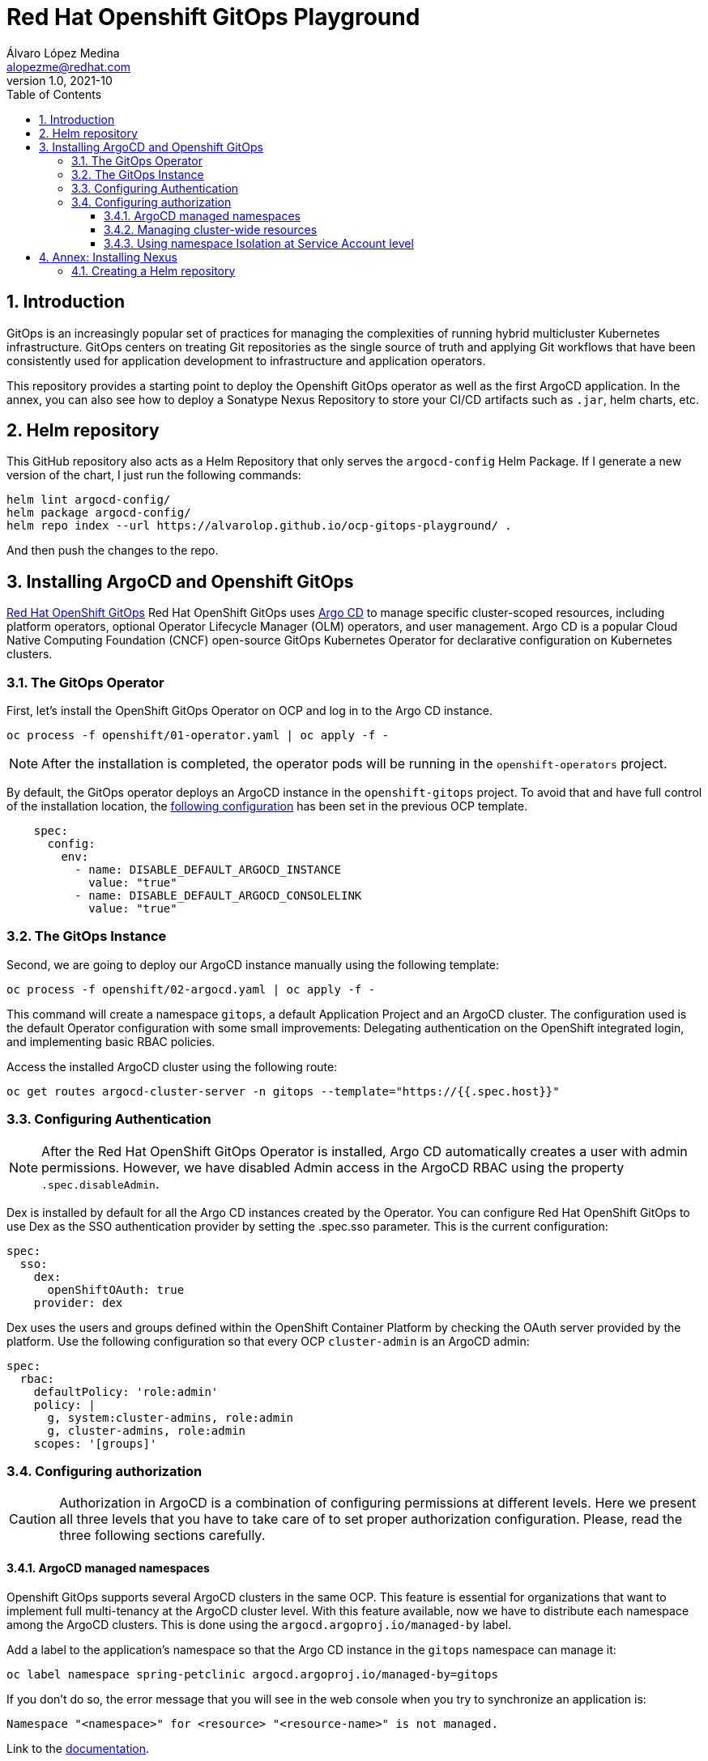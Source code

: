 = Red Hat Openshift GitOps Playground
Álvaro López Medina <alopezme@redhat.com>
v1.0, 2021-10
// Metadata
:description: This document shows how to do a basic installation of ArgoCD customizing basic configuration of login.
:keywords: argocd, gitops, openshift, red hat
// Settings
:toc:
:toclevels: 3
:sectanchors:
:sectnumlevels: 3
:sectnums: 
:source-highlighter: pygments
:imagesdir: images
// Start: Enable admonition icons
ifdef::env-github[]
:tip-caption: :bulb:
:note-caption: :information_source:
:important-caption: :heavy_exclamation_mark:
:caution-caption: :fire:
:warning-caption: :warning:
endif::[]
ifndef::env-github[]
:icons: font
endif::[]
// End: Enable admonition icons
// Refs
:ocp-cluster-project: gitops
:ocp-cluster-name: argocd-cluster
:ocp-app-project: spring-petclinic



== Introduction

GitOps is an increasingly popular set of practices for managing the complexities of running hybrid multicluster Kubernetes infrastructure. GitOps centers on treating Git repositories as the single source of truth and applying Git workflows that have been consistently used for application development to infrastructure and application operators. 

This repository provides a starting point to deploy the Openshift GitOps operator as well as the first ArgoCD application. In the annex, you can also see how to deploy a Sonatype Nexus Repository to store your CI/CD artifacts such as `.jar`, helm charts, etc.


== Helm repository

This GitHub repository also acts as a Helm Repository that only serves the `argocd-config` Helm Package. If I generate a new version of the chart, I just run the following commands:

[source, bash]
----
helm lint argocd-config/
helm package argocd-config/
helm repo index --url https://alvarolop.github.io/ocp-gitops-playground/ .
----

And then push the changes to the repo.

== Installing ArgoCD and Openshift GitOps

https://docs.openshift.com/gitops/1.10/understanding_openshift_gitops/about-redhat-openshift-gitops.html[Red Hat OpenShift GitOps] Red Hat OpenShift GitOps uses https://argo-cd.readthedocs.io/en/stable[Argo CD] to manage specific cluster-scoped resources, including platform operators, optional Operator Lifecycle Manager (OLM) operators, and user management. Argo CD is a popular Cloud Native Computing Foundation (CNCF) open-source GitOps Kubernetes Operator for declarative configuration on Kubernetes clusters. 

=== The GitOps Operator

First, let's install the OpenShift GitOps Operator on OCP and log in to the Argo CD instance.

[source, bash]
----
oc process -f openshift/01-operator.yaml | oc apply -f -
----

NOTE: After the installation is completed, the operator pods will be running in the `openshift-operators` project.

By default, the GitOps operator deploys an ArgoCD instance in the `openshift-gitops` project. To avoid that and have full control of the installation location, the https://access.redhat.com/solutions/6097231[following configuration] has been set in the previous OCP template.

[source, yaml]
----
    spec:
      config:
        env:
          - name: DISABLE_DEFAULT_ARGOCD_INSTANCE
            value: "true"
          - name: DISABLE_DEFAULT_ARGOCD_CONSOLELINK
            value: "true"
----

=== The GitOps Instance

Second, we are going to deploy our ArgoCD instance manually using the following template:

[source, bash]
----
oc process -f openshift/02-argocd.yaml | oc apply -f -
----

This command will create a namespace `{ocp-cluster-project}`, a default Application Project and an ArgoCD cluster. The configuration used is the default Operator configuration with some small improvements: Delegating authentication on the OpenShift integrated login, and implementing basic RBAC policies.

Access the installed ArgoCD cluster using the following route:

[source, bash, subs="attributes"]
----
oc get routes {ocp-cluster-name}-server -n {ocp-cluster-project} --template="https://{{.spec.host}}"
----



=== Configuring Authentication

NOTE: After the Red Hat OpenShift GitOps Operator is installed, Argo CD automatically creates a user with admin permissions. However, we have disabled Admin access in the ArgoCD RBAC using the property `.spec.disableAdmin`. 

Dex is installed by default for all the Argo CD instances created by the Operator. You can configure Red Hat OpenShift GitOps to use Dex as the SSO authentication provider by setting the .spec.sso parameter. This is the current configuration:

[source, yaml]
----
spec:
  sso:
    dex:
      openShiftOAuth: true
    provider: dex
----

Dex uses the users and groups defined within the OpenShift Container Platform by checking the OAuth server provided by the platform. Use the following configuration so that every OCP `cluster-admin` is an ArgoCD admin:

[source, yaml]
----
spec:
  rbac:
    defaultPolicy: 'role:admin'
    policy: |
      g, system:cluster-admins, role:admin
      g, cluster-admins, role:admin
    scopes: '[groups]'
----





=== Configuring authorization

CAUTION: Authorization in ArgoCD is a combination of configuring permissions at different levels. Here we present all three levels that you have to take care of to set proper authorization configuration. Please, read the three following sections carefully. 


==== ArgoCD managed namespaces

Openshift GitOps supports several ArgoCD clusters in the same OCP. This feature is essential for organizations that want to implement full multi-tenancy at the ArgoCD cluster level. With this feature available, now we have to distribute each namespace among the ArgoCD clusters. This is done using the `argocd.argoproj.io/managed-by` label.

Add a label to the application's namespace so that the Argo CD instance in the `{ocp-cluster-project}` namespace can manage it:

[source, bash, subs="attributes"]
----
oc label namespace {ocp-app-project} argocd.argoproj.io/managed-by={ocp-cluster-project}
----

If you don't do so, the error message that you will see in the web console when you try to synchronize an application is:

[source, bash]
----
Namespace "<namespace>" for <resource> "<resource-name>" is not managed.
----

Link to the https://docs.openshift.com/gitops/1.10/declarative_clusterconfig/configuring-an-openshift-cluster-by-deploying-an-application-with-cluster-configurations.html#creating-an-application-by-using-the-oc-tool_configuring-an-openshift-cluster-by-deploying-an-application-with-cluster-configurations[documentation]. 


==== Managing cluster-wide resources

Cluster resources are not bound to a namespace, and, therefore, are not affected by the previous label. For that reason, non-default ArgoCD instances cannot control them. If you want to do so, you need to instruct the GitOps operator to allow it for your cluster like in the following example:

[source, yaml]
----
    spec:
      config:
        env:
          - name: ARGOCD_CLUSTER_CONFIG_NAMESPACES
            value: openshift-gitops, gitops
----




==== Using namespace Isolation at Service Account level

The ArgoCD instance only has privileges in its namespace which is `{ocp-cluster-project}`. For creating/updating/listing resources in other namespaces, it's mandatory to update the RBAC for its Service Account.

This section can be as complex as the security requirements that your organization demands for the ArgoCD deployment. The easiest solution for non-productive environments would be to grant `cluster-admin` rights to the service account that interacts with the k8s API.

[source, bash, subs="attributes"]
----
oc adm policy add-cluster-role-to-user admin system:serviceaccount:{ocp-cluster-project}:{ocp-cluster-name}-argocd-application-controller
----


If you prefer to have a per-project tunning, you can use the configuration set in the template `openshift/11-application-app.yaml`, where we provide project admin rights to the SA. This is also oriented to get a proper multi-tenancy configuration, like in the previous section. Check the template mentioned or use the following command:

[source, bash, subs="attributes"]
----
oc adm policy add-role-to-user admin system:serviceaccount:{ocp-cluster-project}:{ocp-cluster-name}-argocd-application-controller -n {ocp-app-project}
----


Obviously, you can even set a finer tunning by creating a custom `Role` and `RoleBinding` to specify the resources that each ArgoCD will be allowed to manage per namespace. This https://access.redhat.com/solutions/5875661[KCS] gives you an example of how to configure one of these `RoleBindings`.



Extra documentation:

* https://blog.andyserver.com/2020/12/argocd-namespace-isolation[Deep-dive blog post] about namespace isolation using the SA `RoleBindings`.
* https://github.com/redhat-developer/gitops-operator/issues/116[Upstream issue] regarding permissions for the ArgoCD instance.











== Annex: Installing Nexus

[IMPORTANT]
====
TL;DR: Execute the following script to auto-install a Nexus instance in your cluster:

[source, bash]
----
./nexus-auto-install.sh
----
====

Nexus Repository OSS is an open-source repository that supports many artifact formats, including Docker, Java™, and npm. With the Nexus tool integration, pipelines in your toolchain can publish and retrieve versioned apps and their dependencies by using central repositories that are accessible from other environments.

If you are planning to deploy your applications using Helm charts, most of the architectures you will need a Helm repository to host packaged Helm charts. Install a Nexus repository manager using the following commands:


[source, bash]
----
# Define common variables
OPERATOR_NAMESPACE="nexus"

# Deploy operator
oc process -f openshift/nexus/01-operator.yaml \
  -p OPERATOR_NAMESPACE=$OPERATOR_NAMESPACE | oc apply -f -

# Deploy application instance
oc process -f openshift/nexus/02-server.yaml \
  -p OPERATOR_NAMESPACE=$OPERATOR_NAMESPACE \
  -p SERVER_NAME="nexus-server" | oc apply -f -
----

=== Creating  a Helm repository

Create a Helm repository with the following steps:

* Access the Nexus route: `oc get routes nexus-server --template="https://{{.spec.host}}"`.
* Log in using the admin credentials: `admin` / `admin123`.
* Server Administration > Repositories > Create Repositories > "Helm(hosted)"
** name: `helm-charts`.
** DeploymentPolicy: `Allow redeploy`.
* Click on `Create repository`.

NOTE: If you don't want to use the console, you can use the `curl` command to create this repository. Check an example in the `auto-install-nexus.sh` script.
